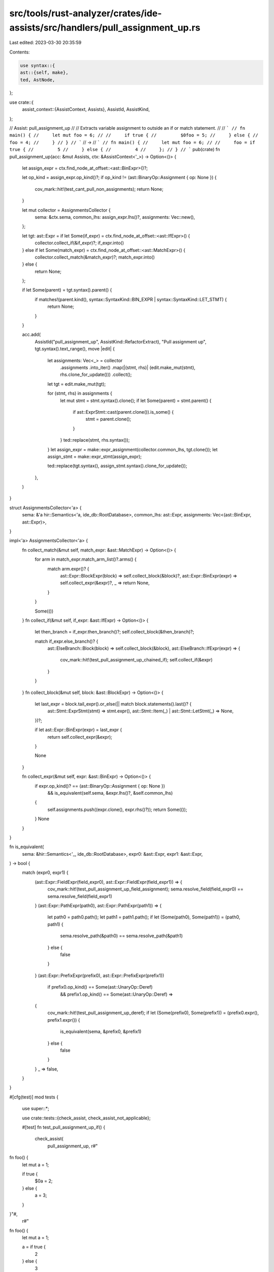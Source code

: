 src/tools/rust-analyzer/crates/ide-assists/src/handlers/pull_assignment_up.rs
=============================================================================

Last edited: 2023-03-30 20:35:59

Contents:

.. code-block:: rs

    use syntax::{
    ast::{self, make},
    ted, AstNode,
};

use crate::{
    assist_context::{AssistContext, Assists},
    AssistId, AssistKind,
};

// Assist: pull_assignment_up
//
// Extracts variable assignment to outside an if or match statement.
//
// ```
// fn main() {
//     let mut foo = 6;
//
//     if true {
//         $0foo = 5;
//     } else {
//         foo = 4;
//     }
// }
// ```
// ->
// ```
// fn main() {
//     let mut foo = 6;
//
//     foo = if true {
//         5
//     } else {
//         4
//     };
// }
// ```
pub(crate) fn pull_assignment_up(acc: &mut Assists, ctx: &AssistContext<'_>) -> Option<()> {
    let assign_expr = ctx.find_node_at_offset::<ast::BinExpr>()?;

    let op_kind = assign_expr.op_kind()?;
    if op_kind != (ast::BinaryOp::Assignment { op: None }) {
        cov_mark::hit!(test_cant_pull_non_assignments);
        return None;
    }

    let mut collector = AssignmentsCollector {
        sema: &ctx.sema,
        common_lhs: assign_expr.lhs()?,
        assignments: Vec::new(),
    };

    let tgt: ast::Expr = if let Some(if_expr) = ctx.find_node_at_offset::<ast::IfExpr>() {
        collector.collect_if(&if_expr)?;
        if_expr.into()
    } else if let Some(match_expr) = ctx.find_node_at_offset::<ast::MatchExpr>() {
        collector.collect_match(&match_expr)?;
        match_expr.into()
    } else {
        return None;
    };

    if let Some(parent) = tgt.syntax().parent() {
        if matches!(parent.kind(), syntax::SyntaxKind::BIN_EXPR | syntax::SyntaxKind::LET_STMT) {
            return None;
        }
    }

    acc.add(
        AssistId("pull_assignment_up", AssistKind::RefactorExtract),
        "Pull assignment up",
        tgt.syntax().text_range(),
        move |edit| {
            let assignments: Vec<_> = collector
                .assignments
                .into_iter()
                .map(|(stmt, rhs)| (edit.make_mut(stmt), rhs.clone_for_update()))
                .collect();

            let tgt = edit.make_mut(tgt);

            for (stmt, rhs) in assignments {
                let mut stmt = stmt.syntax().clone();
                if let Some(parent) = stmt.parent() {
                    if ast::ExprStmt::cast(parent.clone()).is_some() {
                        stmt = parent.clone();
                    }
                }
                ted::replace(stmt, rhs.syntax());
            }
            let assign_expr = make::expr_assignment(collector.common_lhs, tgt.clone());
            let assign_stmt = make::expr_stmt(assign_expr);

            ted::replace(tgt.syntax(), assign_stmt.syntax().clone_for_update());
        },
    )
}

struct AssignmentsCollector<'a> {
    sema: &'a hir::Semantics<'a, ide_db::RootDatabase>,
    common_lhs: ast::Expr,
    assignments: Vec<(ast::BinExpr, ast::Expr)>,
}

impl<'a> AssignmentsCollector<'a> {
    fn collect_match(&mut self, match_expr: &ast::MatchExpr) -> Option<()> {
        for arm in match_expr.match_arm_list()?.arms() {
            match arm.expr()? {
                ast::Expr::BlockExpr(block) => self.collect_block(&block)?,
                ast::Expr::BinExpr(expr) => self.collect_expr(&expr)?,
                _ => return None,
            }
        }

        Some(())
    }
    fn collect_if(&mut self, if_expr: &ast::IfExpr) -> Option<()> {
        let then_branch = if_expr.then_branch()?;
        self.collect_block(&then_branch)?;

        match if_expr.else_branch()? {
            ast::ElseBranch::Block(block) => self.collect_block(&block),
            ast::ElseBranch::IfExpr(expr) => {
                cov_mark::hit!(test_pull_assignment_up_chained_if);
                self.collect_if(&expr)
            }
        }
    }
    fn collect_block(&mut self, block: &ast::BlockExpr) -> Option<()> {
        let last_expr = block.tail_expr().or_else(|| match block.statements().last()? {
            ast::Stmt::ExprStmt(stmt) => stmt.expr(),
            ast::Stmt::Item(_) | ast::Stmt::LetStmt(_) => None,
        })?;

        if let ast::Expr::BinExpr(expr) = last_expr {
            return self.collect_expr(&expr);
        }

        None
    }

    fn collect_expr(&mut self, expr: &ast::BinExpr) -> Option<()> {
        if expr.op_kind()? == (ast::BinaryOp::Assignment { op: None })
            && is_equivalent(self.sema, &expr.lhs()?, &self.common_lhs)
        {
            self.assignments.push((expr.clone(), expr.rhs()?));
            return Some(());
        }
        None
    }
}

fn is_equivalent(
    sema: &hir::Semantics<'_, ide_db::RootDatabase>,
    expr0: &ast::Expr,
    expr1: &ast::Expr,
) -> bool {
    match (expr0, expr1) {
        (ast::Expr::FieldExpr(field_expr0), ast::Expr::FieldExpr(field_expr1)) => {
            cov_mark::hit!(test_pull_assignment_up_field_assignment);
            sema.resolve_field(field_expr0) == sema.resolve_field(field_expr1)
        }
        (ast::Expr::PathExpr(path0), ast::Expr::PathExpr(path1)) => {
            let path0 = path0.path();
            let path1 = path1.path();
            if let (Some(path0), Some(path1)) = (path0, path1) {
                sema.resolve_path(&path0) == sema.resolve_path(&path1)
            } else {
                false
            }
        }
        (ast::Expr::PrefixExpr(prefix0), ast::Expr::PrefixExpr(prefix1))
            if prefix0.op_kind() == Some(ast::UnaryOp::Deref)
                && prefix1.op_kind() == Some(ast::UnaryOp::Deref) =>
        {
            cov_mark::hit!(test_pull_assignment_up_deref);
            if let (Some(prefix0), Some(prefix1)) = (prefix0.expr(), prefix1.expr()) {
                is_equivalent(sema, &prefix0, &prefix1)
            } else {
                false
            }
        }
        _ => false,
    }
}

#[cfg(test)]
mod tests {
    use super::*;

    use crate::tests::{check_assist, check_assist_not_applicable};

    #[test]
    fn test_pull_assignment_up_if() {
        check_assist(
            pull_assignment_up,
            r#"
fn foo() {
    let mut a = 1;

    if true {
        $0a = 2;
    } else {
        a = 3;
    }
}"#,
            r#"
fn foo() {
    let mut a = 1;

    a = if true {
        2
    } else {
        3
    };
}"#,
        );
    }

    #[test]
    fn test_pull_assignment_up_match() {
        check_assist(
            pull_assignment_up,
            r#"
fn foo() {
    let mut a = 1;

    match 1 {
        1 => {
            $0a = 2;
        },
        2 => {
            a = 3;
        },
        3 => {
            a = 4;
        }
    }
}"#,
            r#"
fn foo() {
    let mut a = 1;

    a = match 1 {
        1 => {
            2
        },
        2 => {
            3
        },
        3 => {
            4
        }
    };
}"#,
        );
    }

    #[test]
    fn test_pull_assignment_up_assignment_expressions() {
        check_assist(
            pull_assignment_up,
            r#"
fn foo() {
    let mut a = 1;

    match 1 {
        1 => { $0a = 2; },
        2 => a = 3,
        3 => {
            a = 4
        }
    }
}"#,
            r#"
fn foo() {
    let mut a = 1;

    a = match 1 {
        1 => { 2 },
        2 => 3,
        3 => {
            4
        }
    };
}"#,
        );
    }

    #[test]
    fn test_pull_assignment_up_not_last_not_applicable() {
        check_assist_not_applicable(
            pull_assignment_up,
            r#"
fn foo() {
    let mut a = 1;

    if true {
        $0a = 2;
        b = a;
    } else {
        a = 3;
    }
}"#,
        )
    }

    #[test]
    fn test_pull_assignment_up_chained_if() {
        cov_mark::check!(test_pull_assignment_up_chained_if);
        check_assist(
            pull_assignment_up,
            r#"
fn foo() {
    let mut a = 1;

    if true {
        $0a = 2;
    } else if false {
        a = 3;
    } else {
        a = 4;
    }
}"#,
            r#"
fn foo() {
    let mut a = 1;

    a = if true {
        2
    } else if false {
        3
    } else {
        4
    };
}"#,
        );
    }

    #[test]
    fn test_pull_assignment_up_retains_stmts() {
        check_assist(
            pull_assignment_up,
            r#"
fn foo() {
    let mut a = 1;

    if true {
        let b = 2;
        $0a = 2;
    } else {
        let b = 3;
        a = 3;
    }
}"#,
            r#"
fn foo() {
    let mut a = 1;

    a = if true {
        let b = 2;
        2
    } else {
        let b = 3;
        3
    };
}"#,
        )
    }

    #[test]
    fn pull_assignment_up_let_stmt_not_applicable() {
        check_assist_not_applicable(
            pull_assignment_up,
            r#"
fn foo() {
    let mut a = 1;

    let b = if true {
        $0a = 2
    } else {
        a = 3
    };
}"#,
        )
    }

    #[test]
    fn pull_assignment_up_if_missing_assigment_not_applicable() {
        check_assist_not_applicable(
            pull_assignment_up,
            r#"
fn foo() {
    let mut a = 1;

    if true {
        $0a = 2;
    } else {}
}"#,
        )
    }

    #[test]
    fn pull_assignment_up_match_missing_assigment_not_applicable() {
        check_assist_not_applicable(
            pull_assignment_up,
            r#"
fn foo() {
    let mut a = 1;

    match 1 {
        1 => {
            $0a = 2;
        },
        2 => {
            a = 3;
        },
        3 => {},
    }
}"#,
        )
    }

    #[test]
    fn test_pull_assignment_up_field_assignment() {
        cov_mark::check!(test_pull_assignment_up_field_assignment);
        check_assist(
            pull_assignment_up,
            r#"
struct A(usize);

fn foo() {
    let mut a = A(1);

    if true {
        $0a.0 = 2;
    } else {
        a.0 = 3;
    }
}"#,
            r#"
struct A(usize);

fn foo() {
    let mut a = A(1);

    a.0 = if true {
        2
    } else {
        3
    };
}"#,
        )
    }

    #[test]
    fn test_pull_assignment_up_deref() {
        cov_mark::check!(test_pull_assignment_up_deref);
        check_assist(
            pull_assignment_up,
            r#"
fn foo() {
    let mut a = 1;
    let b = &mut a;

    if true {
        $0*b = 2;
    } else {
        *b = 3;
    }
}
"#,
            r#"
fn foo() {
    let mut a = 1;
    let b = &mut a;

    *b = if true {
        2
    } else {
        3
    };
}
"#,
        )
    }

    #[test]
    fn test_cant_pull_non_assignments() {
        cov_mark::check!(test_cant_pull_non_assignments);
        check_assist_not_applicable(
            pull_assignment_up,
            r#"
fn foo() {
    let mut a = 1;
    let b = &mut a;

    if true {
        $0*b + 2;
    } else {
        *b + 3;
    }
}
"#,
        )
    }
}


